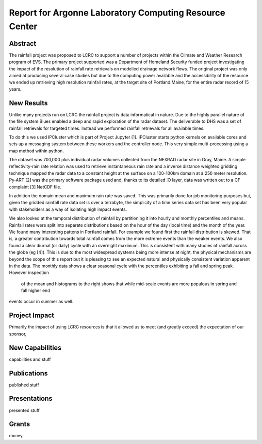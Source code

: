 =======================================================
Report for Argonne Laboratory Computing Resource Center
=======================================================

Abstract
========
The rainfall project was proposed to LCRC to support a number of projects within
the Climate and Weather Research program of EVS. The primary project supported
was a Department of Homeland Security funded project investigating the impact of
the resolution of rainfall rate retrievals on modelled drainage network flows.
The original project was only aimed at producing several case studies but due to
the computing power available and the accessibility of the resource we ended up
retrieving high resolution rainfall rates, at the target site of Portland Maine,
for the entire radar record of 15 years.

New Results
===========
Unlike many projects run on LCRC the rainfall project is data informatical in
nature. Due to the highly parallel nature of the file system Blues enabled a deep and rapid exploration of the radar dataset. The deliverable to DHS was a set of rainfall retrievals for targeted times. Instead we performed rainfall retrievals for all available times. 

To do this we used IPCluster which is part of Project Jupyter [1]. IPCluster starts
python kernels on available cores and sets up a messaging system between these
workers and the controller node. This very simple multi-processing using a map
method within python. 

The dataset was 700,000 plus individual radar volumes collected from the NEXRAD
radar site in Gray, Maine. A simple reflectivity-rain rate relation was used to
retrieve instantaneous rain rate and a inverse distance weighted gridding
technique mapped the radar data to a constant height at the surface on a
100-100km domain at a 250 meter resolution. Py-ART [2] was the primary software package used and, thanks to its detailed IO layer, data was written out to a CF complaint [3] NetCDF file. 

In addition the domain mean and maximum rain rate was saved. This was primarily
done for job monitoring purposes but, given the gridded rainfall rate data set
is over a terrabyte, the simplicity of a time series data set has been very
popular with stakeholders as a way of isolating high impact events. 

We also looked at the temporal distribution of rainfall by partitioning it into hourly and monthly percentiles and means. Rainfall rates were split into separate distributions based on the hour of the day (local time) and the month of the year. We found many interesting pattens in Portland rainfall. For example we found first the rainfall distribution is skewed. That is, a greater contribution towards total rainfall comes 
from the more extreme events than the weaker events. 
We also found a clear diurnal (or daily) cycle with an overnight maximum. This is consistent with many studies 
of rainfall across the globe (eg [4]). This is due to the most widespread systems being more 
intense at night, the physical mechanisms are beyond the scope of this report but it is pleasing to see an expected 
natural and physically consistent variation apparent in the data. 
The monthly data shows a clear seasonal cycle with the percentiles exhibiting a fall and spring peak. However inspection
 of the mean and histograms to the right shows that while mid-scale events are more populous in spring and fall higher end 
events occur in summer as well. 

Project Impact
==============
Primarily the impact of using LCRC resources is that it allowed us to meet (and
greatly exceed) the expectation of our sponsor, 

New Capabilities
================
capabilities and stuff

Publications
============
published stuff

Presentations
=============
presented stuff

Grants
======
money



